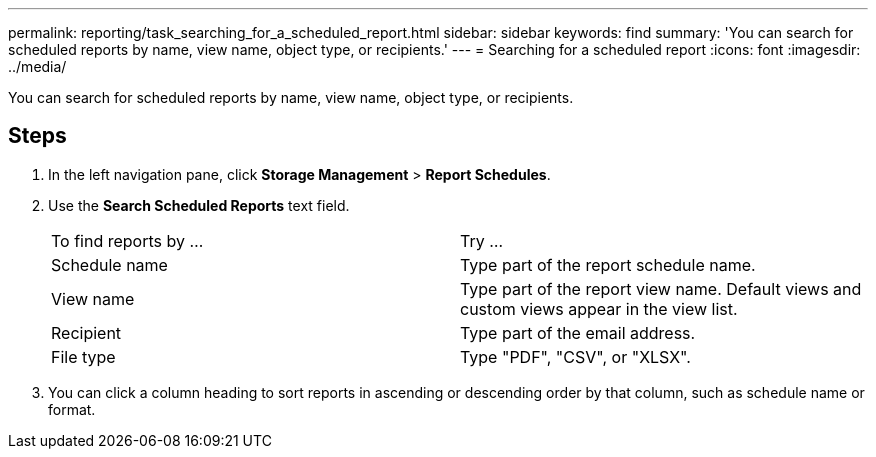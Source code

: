 ---
permalink: reporting/task_searching_for_a_scheduled_report.html
sidebar: sidebar
keywords: find
summary: 'You can search for scheduled reports by name, view name, object type, or recipients.'
---
= Searching for a scheduled report
:icons: font
:imagesdir: ../media/

[.lead]
You can search for scheduled reports by name, view name, object type, or recipients.

== Steps

. In the left navigation pane, click *Storage Management* > *Report Schedules*.
. Use the *Search Scheduled Reports* text field.
+
|===
| To find reports by ...| Try ...
a|
Schedule name
a|
Type part of the report schedule name.
a|
View name
a|
Type part of the report view name. Default views and custom views appear in the view list.
a|
Recipient
a|
Type part of the email address.
a|
File type
a|
Type "PDF", "CSV", or "XLSX".
|===

. You can click a column heading to sort reports in ascending or descending order by that column, such as schedule name or format.

